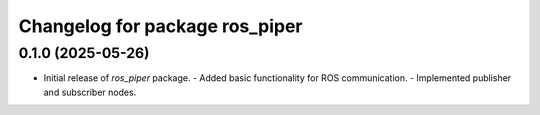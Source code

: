 ^^^^^^^^^^^^^^^^^^^^^^^^^^^^^^^
Changelog for package ros_piper
^^^^^^^^^^^^^^^^^^^^^^^^^^^^^^^

0.1.0 (2025-05-26)
------------------
* Initial release of `ros_piper` package.
  - Added basic functionality for ROS communication.
  - Implemented publisher and subscriber nodes.
